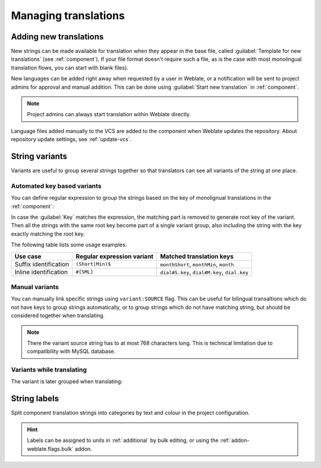 Managing translations
=====================

.. _adding-translation:

Adding new translations
-----------------------

New strings can be made available for translation when they appear in the base file,
called :guilabel:`Template for new translations` (see :ref:`component`).
If your file format doesn't require such a file, as is the case with most monolingual
translation flows, you can start with blank files).

New languages can be added right away when requested by a user in Weblate, or a
notification will be sent to project admins for approval and manual addition.
This can be done using :guilabel:`Start new translation` in :ref:`component`.

.. note::

    Project admins can always start translation within Weblate directly.

Language files added manually to the VCS are added to the component when Weblate updates
the repository. About repository update settings, see :ref:`update-vcs`.

.. _variants:

String variants
---------------

Variants are useful to group several strings together so that translators can
see all variants of the string at one place.

Automated key based variants
++++++++++++++++++++++++++++

.. versionadded:: 3.11

You can define regular expression to group the strings based on the key of
monolignual translations in the :ref:`component`:

.. image:: /images/variants-settings.png

In case the :guilabel:`Key` matches the expression, the matching part is
removed to generate root key of the variant. Then all the strings with the same
root key become part of a single variant group, also including the string with
the key exactly matching the root key.

The following table lists some usage examples:

+---------------------------+-------------------------------+-----------------------------------------------+
| Use case                  | Regular expression variant    | Matched translation keys                      |
+===========================+===============================+===============================================+
| Suffix identification     | ``(Short|Min)$``              | ``monthShort``, ``monthMin``, ``month``       |
+---------------------------+-------------------------------+-----------------------------------------------+
| Inline identification     | ``#[SML]``                    | ``dial#S.key``, ``dial#M.key``, ``dial.key``  |
+---------------------------+-------------------------------+-----------------------------------------------+

Manual variants
+++++++++++++++

.. versionadded:: 4.5

You can manually link specific strings using ``variant:SOURCE`` flag. This can
be useful for bilingual transaltions which do not have keys to group strings
automatically, or to group strings which do not have matching string, but
should be considered together when translating.

.. note::

   There the variant source string has to at most 768 characters long. This is
   technical limitation due to compatibility with MySQL database.

.. seealso::

   :ref:`custom-checks`

Variants while translating
++++++++++++++++++++++++++

The variant is later grouped when translating:

.. image:: /images/variants-translate.png

.. _labels:

String labels
-------------

Split component translation strings into categories by text and colour in the project configuration.

.. image:: /images/labels.png

.. hint::

    Labels can be assigned to units in :ref:`additional` by bulk editing, or using the :ref:`addon-weblate.flags.bulk` addon.
